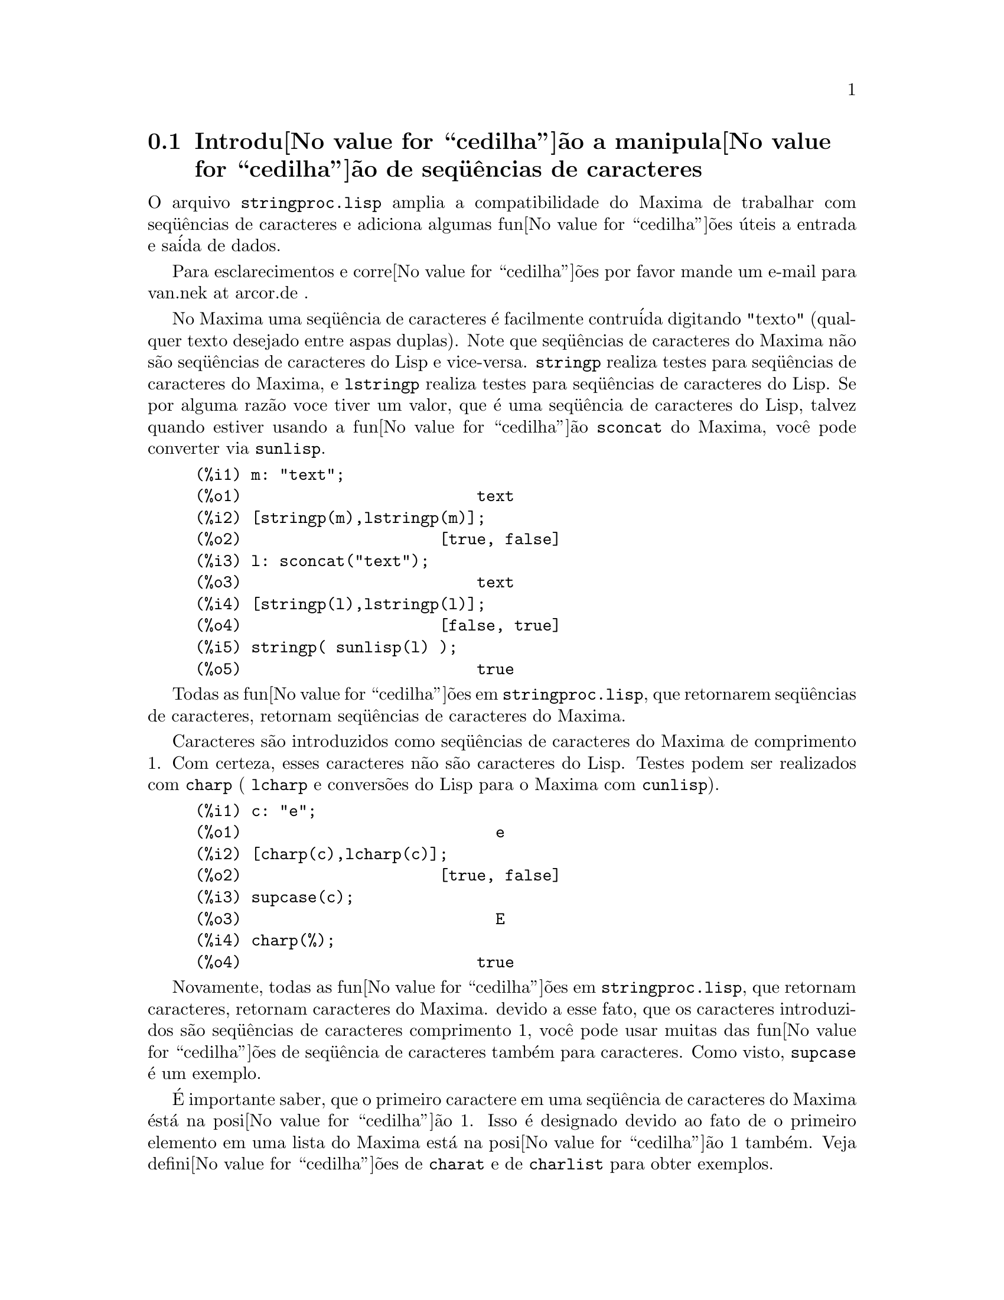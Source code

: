 @c Language: Brazilian Portuguese, Encoding: iso-8859-1
@c /stringproc.texi/1.8/Sat Jun  2 00:13:34 2007//
@menu
* Introdu@value{cedilha}@~{a}o a manipula@value{cedilha}@~{a}o de seq@"{u}@^{e}ncias de caracteres::
* Fun@value{cedilha}@~{o}es e Vari@'{a}veis para entrada e sa@'{i}da::
* Fun@value{cedilha}@~{o}es e Vari@'{a}veis para caracteres::
* Fun@value{cedilha}@~{o}es e Vari@'{a}veis para seq@"{u}@^{e}ncias de caracteres::
@end menu

@node Introdu@value{cedilha}@~{a}o a manipula@value{cedilha}@~{a}o de seq@"{u}@^{e}ncias de caracteres, Fun@value{cedilha}@~{o}es e Vari@'{a}veis para entrada e sa@'{i}da, stringproc, stringproc
@section Introdu@value{cedilha}@~{a}o a manipula@value{cedilha}@~{a}o de seq@"{u}@^{e}ncias de caracteres

O arquivo @code{stringproc.lisp} amplia a compatibilidade do Maxima de trabalhar com seq@"{u}@^{e}ncias de caracteres 
e adiciona algumas fun@value{cedilha}@~{o}es @'{u}teis a entrada e sa@'{i}da de dados.

Para esclarecimentos e corre@value{cedilha}@~{o}es por favor mande um e-mail para van.nek at arcor.de .

No Maxima uma seq@"{u}@^{e}ncia de caracteres @'{e} facilmente contru@'{i}da digitando "texto" (qualquer texto desejado entre aspas duplas).
Note que seq@"{u}@^{e}ncias de caracteres do Maxima n@~{a}o s@~{a}o seq@"{u}@^{e}ncias de caracteres do Lisp e vice-versa.
@code{stringp} realiza testes para seq@"{u}@^{e}ncias de caracteres
do Maxima, e @code{lstringp} realiza testes para seq@"{u}@^{e}ncias de caracteres do Lisp.
Se por alguma raz@~{a}o voce tiver um valor,
que @'{e} uma seq@"{u}@^{e}ncia de caracteres do Lisp, talvez quando estiver usando a fun@value{cedilha}@~{a}o @code{sconcat} do Maxima, voc@^{e} pode converter via @code{sunlisp}. 


@c ===beg===
@c m: "text";
@c [stringp(m),lstringp(m)];
@c l: sconcat("text");
@c [stringp(l),lstringp(l)];
@c stringp( sunlisp(l) );
@c ===end===
@example
(%i1) m: "text";
(%o1)                         text
(%i2) [stringp(m),lstringp(m)];
(%o2)                     [true, false]
(%i3) l: sconcat("text");
(%o3)                         text
(%i4) [stringp(l),lstringp(l)];
(%o4)                     [false, true]
(%i5) stringp( sunlisp(l) );
(%o5)                         true
@end example

Todas as fun@value{cedilha}@~{o}es em @code{stringproc.lisp}, que retornarem seq@"{u}@^{e}ncias de caracteres, retornam seq@"{u}@^{e}ncias de caracteres do Maxima.

Caracteres s@~{a}o introduzidos como seq@"{u}@^{e}ncias de caracteres do Maxima de comprimento 1.
Com certeza, esses caracteres n@~{a}o s@~{a}o caracteres do Lisp.
Testes podem ser realizados com @code{charp} ( @code{lcharp} e convers@~{o}es do Lisp para o Maxima com @code{cunlisp}).


@c ===beg===
@c c: "e";
@c [charp(c),lcharp(c)];
@c supcase(c);
@c charp(%);
@c ===end===
@example
(%i1) c: "e";
(%o1)                           e
(%i2) [charp(c),lcharp(c)];
(%o2)                     [true, false]
(%i3) supcase(c);
(%o3)                           E
(%i4) charp(%);
(%o4)                         true
@end example

Novamente, todas as fun@value{cedilha}@~{o}es em @code{stringproc.lisp}, que retornam caracteres, retornam caracteres do Maxima.
devido a esse fato, que os caracteres introduzidos s@~{a}o seq@"{u}@^{e}ncias de caracteres comprimento 1,
voc@^{e} pode usar muitas das fun@value{cedilha}@~{o}es de seq@"{u}@^{e}ncia de caracteres tamb@'{e}m para caracteres.
Como visto, @code{supcase} @'{e} um exemplo.

@'{E} importante saber,
que o primeiro caractere em uma seq@"{u}@^{e}ncia de caracteres do Maxima @'{e}st@'{a} na posi@value{cedilha}@~{a}o 1.
Isso @'{e} designado devido ao fato de o primeiro elemento em uma lista do Maxima est@'{a} na posi@value{cedilha}@~{a}o 1 tamb@'{e}m.
Veja defini@value{cedilha}@~{o}es de @code{charat} e de @code{charlist} para obter exemplos.

Em aplica@value{cedilha}@~{o}es fn@value{cedilha}@~{o}es de seq@"{u}@^{e}ncia de caractere s@~{a}o muitas vezes usadas quando estamos trabalhando com arquivos.
Voc@^{e} encontrar@'{a} algumas @'{u}teis fun@value{cedilha}@~{o}es de fluxo e fun@value{cedilha}@~{o}es de impress@~{o}es em @code{stringproc.lisp}.
O seguinte exemplo mostra algumas das fun@value{cedilha}@~{o}es aqui introduzidas no trabalho.

Exemplo: 

@code{openw} retorna um fluxo de sa@'{i}da para um arquivo, @code{printf} ent@~{a}o permite escrita formatada 
para esse arquivo. Veja @code{printf} para detalhes.

@example
+(%i1) s: openw("E:/file.txt");
+(%o1)                    #<output stream E:/file.txt>
+(%i2) for n:0 thru 10 do printf( s, "~d ", fib(n) );
+(%o2)                                done
+(%i3) printf( s, "~%~d ~f ~a ~a ~f ~e ~a~%", 
               42,1.234,sqrt(2),%pi,1.0e-2,1.0e-2,1.0b-2 );
+(%o3)                                false
+(%i4) close(s);
+(%o4)                                true
@end example

Ap@'{o}s fechar o fluxo voc@^{e} pode abr@'{i}-lo novamente, dessa vez com dire@value{cedilha}@~{a}o de entrada. 
@code{readline} retorna a linha completa como uma seq@"{u}@^{e}ncia de caracteres. O pacote @code{stringproc} 
agora oferece muitas fun@value{cedilha}@~{o}es para manipula@value{cedilha}@~{a}o de seq@"{u}@^{e}ncias de caracteres. A troca de indica@value{cedilha}@~{o}es/fichas pode ser realizada por 
@code{split} ou por @code{tokens}.

@example
(%i5) s: openr("E:/file.txt");
(%o5)                     #<input stream E:/file.txt>
(%i6) readline(s);
(%o6)                     0 1 1 2 3 5 8 13 21 34 55 
(%i7) line: readline(s);
(%o7)               42 1.234 sqrt(2) %pi 0.01 1.0E-2 1.0b-2
(%i8) list: tokens(line);
(%o8)           [42, 1.234, sqrt(2), %pi, 0.01, 1.0E-2, 1.0b-2]
(%i9) map( parsetoken, list );
(%o9)           [42, 1.234, false, false, 0.01, 0.01, false]
@end example

@code{parsetoken} somente analiza n@'{u}meros inteiros e em ponto flutuante. A an@'{a}lise de s@'{i}mbolos ou grandes n@'{u}meros em ponto flutuante 
precisa de @code{parse_string}, que ir@'{a} ser disponibilizada para uso automaticamente atrav@'{e}s de @code{eval_string.lisp}.

@example 
(%i10) map( parse_string, list );
(%o10)           [42, 1.234, sqrt(2), %pi, 0.01, 0.01, 1.0b-2]
(%i11) float(%);
(%o11) [42.0, 1.234, 1.414213562373095, 3.141592653589793, 0.01, 0.01, 0.01]
(%i12) readline(s);
(%o12)                               false
(%i13) close(s)$
@end example

@code{readline} retorna @code{false} quado o fim de arquivo acontecer.

@node Fun@value{cedilha}@~{o}es e Vari@'{a}veis para entrada e sa@'{i}da, Fun@value{cedilha}@~{o}es e Vari@'{a}veis para caracteres, Introdu@value{cedilha}@~{a}o a manipula@value{cedilha}@~{a}o de seq@"{u}@^{e}ncias de caracteres, stringproc
@section Fun@value{cedilha}@~{o}es e Vari@'{a}veis para entrada e sa@'{i}da

Exemplo: 

@c ===beg===
@c s: openw("E:/file.txt");
@c control: 
@c  "~2tAn atom: ~20t~a~%~2tand a list: ~20t~@{~r ~@}~%~2tand an integer: ~20t~d~%"$
@c printf( s,control, 'true,[1,2,3],42 )$
@c close(s);
@c s: openr("E:/file.txt");
@c while stringp( tmp:readline(s) ) do print(tmp)$
@c close(s)$
@c ===end===
@example
(%i1) s: openw("E:/file.txt");
(%o1)                     #<output stream E:/file.txt>
(%i2) control: 
 "~2tAn atom: ~20t~a~%~2tand a list: ~20t~@{~r ~@}~%~2tand an integer: ~20t~d~%"$
(%i3) printf( s,control, 'true,[1,2,3],42 )$
(%o3)                                false
(%i4) close(s);
(%o4)                                true
(%i5) s: openr("E:/file.txt");
(%o5)                     #<input stream E:/file.txt>
(%i6) while stringp( tmp:readline(s) ) do print(tmp)$
  An atom:          true 
  and a list:       one two three  
  and an integer:   42 
(%i7) close(s)$
@end example


@deffn {Fun@value{cedilha}@~{a}o} close (@var{fluxo}) 
Fecha  @var{fluxo} e retorna @code{true} se @var{fluxo} tiver sido aberto anteriormente. 

@end deffn

@deffn {Fun@value{cedilha}@~{a}o} flength (@var{fluxo})
Retorna o n@'{u}mero de elementos em @var{fluxo}. 

@end deffn

@deffn {Fun@value{cedilha}@~{a}o} fposition (@var{fluxo})
@deffnx {Fun@value{cedilha}@~{a}o} fposition (@var{fluxo}, @var{pos})
Retorna a posi@value{cedilha}@~{a}o corrente em @var{fluxo}, se @var{pos} n@~{a}o est@'{a} sendo usada.
Se @var{pos} estiver sendo usada,
@code{fposition} escolhe a posi@value{cedilha}@~{a}o em @var{fluxo}.
@var{pos} tem que ser um n@'{u}mero positivo,
o primeiro elemento em @var{fluxo} est@'{a} na posi@value{cedilha}@~{a}o 1.

@end deffn

@deffn {Fun@value{cedilha}@~{a}o} freshline () 
@deffnx {Fun@value{cedilha}@~{a}o} freshline (@var{fluxo}) 
escreve uma nova linha (em @var{fluxo}),
se a posi@value{cedilha}@~{a}o atual n@~{a}o for um in@'{i}cio de linha.
Veja tamb@'{e}m @code{newline}.
@end deffn

@deffn {Fun@value{cedilha}@~{a}o} newline () 
@deffnx {Fun@value{cedilha}@~{a}o} newline (@var{fluxo}) 
Escreve uma nova linha (para @var{fluxo}).
Veja @code{sprint} para um exemplo de uso de @code{newline()}.
Note que existem alguns casos, onde @code{newline()}n@~{a}o trabalha como esperado. 

@end deffn

@deffn {Fun@value{cedilha}@~{a}o} opena (@var{arquivo}) 
Retorna um fluxo de sa@'{i}da para @var{arquivo}.
Se um arquivo j@'{a} existente tiver sido aberto, @code{opena} anexa os elementos ao final do arquivo.

@end deffn

@deffn {Fun@value{cedilha}@~{a}o} openr (@var{arquivo}) 
Retorna um fluxo para @var{arquivo}.
Se @var{arquivo} n@~{a}o existir, ele ser@'{a} criado.

@end deffn

@deffn {Fun@value{cedilha}@~{a}o} openw (@var{arquivo}) 
Retorna um fluxo de sa@'{i}da para @var{arquivo}.
Se @var{arquivo} n@~{a}o existir, ser@'{a} criado.
Se um arquivo j@'{a} existente for aberto, @code{openw} modifica destrutivametne o @var{arquivo}.

@end deffn

@deffn {Fun@value{cedilha}@~{a}o} printf (@var{dest}, @var{seq_caracte})
@deffnx {Fun@value{cedilha}@~{a}o} printf (@var{dest}, @var{seq_caracte}, @var{expr_1}, ..., @var{expr_n})
Torna a fun@value{cedilha}@~{a}o FORMAT do Lisp Comum dispon@'{i}vel no Maxima. 
(Retirado de gcl.info: "format produces formatted output by outputting the caracteres of 
control-string string and observing that a tilde introduces a directive.
The caractere after the tilde,
possibly preceded by prefix parameters and modifiers,
specifies what kind of formatting is desired.
Most directives use one or more elements of args to create their output.")

A seguinte descri@value{cedilha}@~{a}o e oa exemplos podem fornecer uma id@'{e}ia de uso de @code{printf}.
Veja um refer@^{e}ncia de Lisp para maiores informa@value{cedilha}@~{o}es.

@example
   ~%       nova linha
   ~&       nov@'{i}ssima line
   ~t       tabula@value{cedilha}@~{a}o
   ~$       monet@'{a}rio
   ~d       inteiro decimal
   ~b       inteiro bin@'{a}rio
   ~o       inteiro octal
   ~x       inteiro hexadecimal
   ~br      inteiro de base b
   ~r       soletra um inteiro
   ~p       plural
   ~f       ponto flutuante
   ~e       nota@value{cedilha}@~{a}o cient@'{i}fica
   ~g       ~f ou ~e, dependendo  da magnitude
   ~a       como mostrado pela fun@value{cedilha}@~{a}o print do Maxima
   ~s       seq@"{u}@^{e}ncias de caracteres entre "aspas duplas"
   ~~       ~
   ~<       justifica@value{cedilha}@~{a}o de texto, ~> terminador de justifica@value{cedilha}@~{a}o de texto
   ~(       convers@~{a}o de caixa alta/baixa, ~) terminador de convers@~{a}o de caixa
   ~[       sele@value{cedilha}@~{a}o, ~] terminador de sele@value{cedilha}@~{a}o 
   ~@{       itera@value{cedilha}@~{a}o, ~@} terminador de itera@value{cedilha}@~{a}o
@end example

Por favor note que n@~{a}o existe especificador de formato para grandes n@'{u}meros em ponto flutuante. Todavia grandes n@'{u}meros em ponto flutuante podem 
simplesmente serem mostrados por meio da diretiva @code{~a}. 
@code{~s} mostra a seq@"{u}@^{e}ncias de caracteres entre "aspas duplas", voc@^{e} pode evitar isso usando @code{~a}.
Note que a diretiva de sele@value{cedilha}@~{a}o @code{~[} @'{e} indexada em zero.
Tamb@'{e}m note que existem algumas diretivas, que n@~{a}o trabalham no Maxima.
Por exemplo, @code{~:[} falha.

@c ===beg===
@c printf( false, "~a ~a ~4f ~a ~@@r", 
@c         "String",sym,bound,sqrt(12),144), bound = 1.234;
@c printf( false,"~@{~a ~@}",["one",2,"THREE"] );
@c printf( true,"~@{~@{~9,1f ~@}~%~@}",mat ),
@c         mat = args( matrix([1.1,2,3.33],[4,5,6],[7,8.88,9]) )$
@c control: "~:(~r~) bird~p ~[is~;are~] singing."$
@c printf( false,control, n,n,if n=1 then 0 else 1 ), n=2;
@c ===end===
@example
(%i1) printf( false, "~a ~a ~4f ~a ~@@r", 
              "String",sym,bound,sqrt(12),144), bound = 1.234;
(%o1)                 String sym 1.23 2*sqrt(3) CXLIV
(%i2) printf( false,"~@{~a ~@}",["one",2,"THREE"] );
(%o2)                          one 2 THREE 
(%i3) printf( true,"~@{~@{~9,1f ~@}~%~@}",mat ),
              mat = args( matrix([1.1,2,3.33],[4,5,6],[7,8.88,9]) )$
      1.1       2.0       3.3 
      4.0       5.0       6.0 
      7.0       8.9       9.0 
(%i4) control: "~:(~r~) bird~p ~[is~;are~] singing."$
(%i5) printf( false,control, n,n,if n=1 then 0 else 1 ), n=2;
(%o5)                    Two birds are singing.
@end example

Se @var{dest} for um fluxo ou @code{true}, ent@~{a}o @code{printf} retorna @code{false}.
De outra forma, @code{printf} retorna uma seq@"{u}@^{e}ncia de caracteres contendo a sa@'{i}da.

@end deffn

@deffn {Fun@value{cedilha}@~{a}o} readline (@var{fluxo}) 
Retorna uma seq@"{u}@^{e}ncia de caracteres contendo os caracteres a partir da posi@value{cedilha}@~{a}o corrente em @var{fluxo} at@'{e} o fim de linha ou @var{false} se o fim de linha do arquivo for encontrado.

@end deffn

@deffn {Fun@value{cedilha}@~{a}o} sprint (@var{expr_1}, ..., @var{expr_n})
Avalia e mostra seus argumentos um ap@'{o}s o outro `sobre uma linha' iniciando na posi@value{cedilha}@~{a}o mais @`a esquerda.
Os n@'{u}meros s@~{a}o mostrados com o '-' @`a direita do n@'{u}mero,
e isso desconsidera o comprimento da linha. @code{newline()}, que ir@'{a} ser chamada automaticamente a partir de @code{stringproc.lisp} 
pode ser @'{u}til, se voc@^{e} desejar colocar uma parada de linha intermedi@'{a}ria.

@c ===beg===
@c for n:0 thru 22 do sprint( fib(n) )$
@c for n:0 thru 22 do ( 
@c    sprint(fib(n)), if mod(n,10)=9 then newline() )$
@c ===end===
@example
(%i1) for n:0 thru 22 do sprint( fib(n) )$
0 1 1 2 3 5 8 13 21 34 55 89 144 233 377 610 987 1597 2584 4181 6765 10946 17711 
(%i2) for n:0 thru 22 do ( 
         sprint(fib(n)), if mod(n,10)=9 then newline() )$
0 1 1 2 3 5 8 13 21 34 
55 89 144 233 377 610 987 1597 2584 4181 
6765 10946 17711 
@end example

@end deffn

@node Fun@value{cedilha}@~{o}es e Vari@'{a}veis para caracteres, Fun@value{cedilha}@~{o}es e Vari@'{a}veis para seq@"{u}@^{e}ncias de caracteres, Fun@value{cedilha}@~{o}es e Vari@'{a}veis para entrada e sa@'{i}da, stringproc
@section Fun@value{cedilha}@~{o}es e Vari@'{a}veis para caracteres

@deffn {Fun@value{cedilha}@~{a}o} alphacharp (@var{caractere})    
Retorna @code{true} se @var{caractere} for um caractere alfab@'{e}tico. 

@end deffn

@deffn {Fun@value{cedilha}@~{a}o} alphanumericp (@var{caractere}) 
Retorna @code{true} se @var{caractere} for um caractere alfab@'{e}tico ou um d@'{i}gito. 

@end deffn

@deffn {Fun@value{cedilha}@~{a}o} ascii (@var{int}) 
Retorna o caractere correspondente ao c@'{o}digo num@'{e}rico ASCII @var{int}.
( -1 < int < 256 )

@c ===beg===
@c for n from 0 thru 255 do ( 
@c    tmp: ascii(n), if alphacharp(tmp) then sprint(tmp), if n=96 then newline() )$
@c ===end===
@example
(%i1) for n from 0 thru 255 do ( 
tmp: ascii(n), if alphacharp(tmp) then sprint(tmp), if n=96 then newline() )$
A B C D E F G H I J K L M N O P Q R S T U V W X Y Z 
a b c d e f g h i j k l m n o p q r s t u v w x y z
@end example

@end deffn

@deffn {Fun@value{cedilha}@~{a}o} cequal (@var{caractere_1}, @var{caractere_2})          
Retorna @code{true} se @var{caractere_1} e @var{caractere_2} forem os mesmos. 

@end deffn

@deffn {Fun@value{cedilha}@~{a}o} cequalignore (@var{caractere_1}, @var{caractere_2})    
como @code{cequal} mas ignora a caixa alta/baixa. 

@end deffn

@deffn {Fun@value{cedilha}@~{a}o} cgreaterp (@var{caractere_1}, @var{caractere_2})       
Retorna @code{true} se o c@'{o}digo num@'{e}rico ASCII do @var{caractere_1} for maior que o c@'{o}digo num@'{e}rico ASCII do @var{caractere_2}. 

@end deffn

@deffn {Fun@value{cedilha}@~{a}o} cgreaterpignore (@var{caractere_1}, @var{caractere_2})
Como @code{cgreaterp} mas ignora a caixa alta/baixa. 

@end deffn

@deffn {Fun@value{cedilha}@~{a}o} charp (@var{obj}) 
Retorna @code{true} se @var{obj} for um caractere do Maxima.
Veja na se@value{cedilha}@~{a}o "Introdu@value{cedilha}@~{a}o a manipula@value{cedilha}@~{a}o de seq@"{u}@^{e}ncias de caracteres" para ter um exemplo.

@end deffn

@deffn {Fun@value{cedilha}@~{a}o} cint (@var{caractere}) 
Retorna o c@'{o}digo num@'{e}ico ASCII de @var{caractere}.

@end deffn

@deffn {Fun@value{cedilha}@~{a}o} clessp (@var{caractere_1}, @var{caractere_2})
Retorna @code{true} se o c@'{o}digo num@'{e}rico ASCII de @var{caractere_1} for menor que o c@'{o}digo num@'{e}rico ASCII de @var{caractere_2}. 

@end deffn

@deffn {Fun@value{cedilha}@~{a}o} clesspignore (@var{caractere_1}, @var{caractere_2})
Como em @code{clessp} ignora a caixa alta/baixa. 

@end deffn

@deffn {Fun@value{cedilha}@~{a}o} constituent (@var{caractere})   
Retorna @code{true} se @var{caractere} for caractere  gr@'{a}fico e n@~{a}o o caractere de espa@value{cedilha}o em branco.
Um caractere gr@'{a}fico @'{e} um caractere que se pode ver, adicionado o caractere de espa@value{cedilha}o em branco.
(@code{constituent} foi definida por Paul Graham, em ANSI Common Lisp, 1996, p@'{a}gina 67.)

@c ===beg===
@c for n from 0 thru 255 do ( 
@c    tmp: ascii(n), if constituent(tmp) then sprint(tmp) )$
@c ===end===
@example
(%i1) for n from 0 thru 255 do ( 
tmp: ascii(n), if constituent(tmp) then sprint(tmp) )$
! " #  %  ' ( ) * + , - . / 0 1 2 3 4 5 6 7 8 9 : ; < = > ? @@ A B
C D E F G H I J K L M N O P Q R S T U V W X Y Z [ \ ] ^ _ ` a b c
d e f g h i j k l m n o p q r s t u v w x y z @{ | @} ~
@end example

@end deffn

@deffn {Fun@value{cedilha}@~{a}o} cunlisp (@var{lisp_char}) 
Converte um caractere do Lisp em um caractere do Maxima.
(Voc@^{e} pode n@~{a}o precisar dessa fun@value{cedilha}@~{a}o.)

@end deffn

@deffn {Fun@value{cedilha}@~{a}o} digitcharp (@var{caractere})    
Retorna @code{true} se @var{caractere} for um d@'{i}gito (algarismo de 0 a 9). 

@end deffn

@deffn {Fun@value{cedilha}@~{a}o} lcharp (@var{obj}) 
Retorna @code{true} se @var{obj} for um caractere do Lisp.
(Voc@^{e} pode n@~{a}o precisar dessa fun@value{cedilha}@~{a}o.)

@end deffn

@deffn {Fun@value{cedilha}@~{a}o} lowercasep (@var{caractere})    
Retorna @code{true} se @var{caractere} for um caractere em caixa baixa. 

@end deffn

@defvr {Variable} newline 
O caractere de nova linha. 

@end defvr

@defvr {Vari@'{a}vel} space   
O caractere de espa@value{cedilha}o em branco.

@end defvr

@defvr {Vari@'{a}vel} tab     
O caractere de tabula@value{cedilha}@~{a}o.

@end defvr

@deffn {Fun@value{cedilha}@~{a}o} uppercasep (@var{caractere})    
Retorna @code{true} se @var{caractere} for um caractere em caixa alta. 

@end deffn

@node Fun@value{cedilha}@~{o}es e Vari@'{a}veis para seq@"{u}@^{e}ncias de caracteres,  , Fun@value{cedilha}@~{o}es e Vari@'{a}veis para caracteres, stringproc
@section Fun@value{cedilha}@~{o}es e Vari@'{a}veis para seq@"{u}@^{e}ncias de caracteres

@deffn {Fun@value{cedilha}@~{a}o} sunlisp (@var{lisp_string}) 
Converte uma seq@"{u}@^{e}ncia de caracteres do Lisp em uma seq@"{u}@^{e}ncia de caracteres do Maxima.
(Em geral voc@^{e} pode n@~{a}o precisar dessa fun@value{cedilha}@~{a}o.)

@end deffn

@deffn {Fun@value{cedilha}@~{a}o} lstringp (@var{obj}) 
Retorna @code{true} se @var{obj} is uma seq@"{u}@^{e}ncia de caracteres do Lisp.
(Em geral voc@^{e} pode n@~{a}o precisar dessa fun@value{cedilha}@~{a}o.)

@end deffn

@deffn {Fun@value{cedilha}@~{a}o} stringp (@var{obj}) 
Retorna @code{true} se @var{obj} for uma seq@"{u}@^{e}ncia de caracteres do Maxima.
Veja a introdu@value{cedilha}@~{a}o para obter exemplos.

@end deffn

@deffn {Fun@value{cedilha}@~{a}o} charat (@var{seq_caracte}, @var{n}) 
Retorna o @var{n}-@'{e}simo caractere de @var{seq_caracte}.
O primeiro caractere em @var{seq_caracte} @'{e} retornado com @var{n} = 1.

@c ===beg===
@c charat("Lisp",1);
@c ===end===
@example
(%i1) charat("Lisp",1);
(%o1)                           L
@end example

@end deffn

@deffn {Fun@value{cedilha}@~{a}o} charlist (@var{seq_caracte}) 
Retorna a lsita de todos os caracteres em @var{seq_caracte}. 

@c ===beg===
@c charlist("Lisp");
@c %[1];
@c ===end===
@example
(%i1) charlist("Lisp");
(%o1)                     [L, i, s, p]
(%i2) %[1];
(%o2)                           L
@end example

@end deffn

@deffn {Fun@value{cedilha}@~{a}o} parsetoken (@var{seq_caracte})  
@code{parsetoken} converte a primeira ficha em @var{seq_caracte} para o correspondente n@'{u}mero ou retorna @code{false} se o n@'{u}mero n@~{a}o puder ser determinado.
O conjunto de delimitadores para a troca de fichas @'{e} @code{@{space, comma, semicolon, tab, newline@}}

Nota de tradu@value{cedilha}@~{a}o:
espa@value{cedilha}o, v@'{i}rgula, ponto e v@'{i}rgula, tabula@value{cedilha}@~{a}o e nova linha.

@c ===beg===
@c 2*parsetoken("1.234 5.678");
@c ===end===
@example
(%i1) 2*parsetoken("1.234 5.678");
(%o1)                         2.468
@end example

Para analizar voc@^{e} pode tamb@'{e}m usar  a fun@value{cedilha}@~{a}o @code{parse_string}.
Veja a descri@value{cedilha}@~{a}o no arquivo 'share\contrib\eval_string.lisp'. 

@end deffn

@deffn {Fun@value{cedilha}@~{a}o} sconc (@var{expr_1}, ..., @var{expr_n})
Avalia seus argumentos e concatena-os em uma seq@"{u}@^{e}ncia de caracteres.
@code{sconc} @'{e} como @code{sconcat} mas retorna uma seq@"{u}@^{e}ncia de caracteres do Maxima.

@c ===beg===
@c sconc("xx[",3,"]:",expand((x+y)^3));
@c stringp(%);
@c ===end===
@example
(%i1) sconc("xx[",3,"]:",expand((x+y)^3));
(%o1)             xx[3]:y^3+3*x*y^2+3*x^2*y+x^3
(%i2) stringp(%);
(%o2)                         true
@end example

@end deffn

@deffn {Fun@value{cedilha}@~{a}o} scopy (@var{seq_caracte}) 
Retorna uma c@'{o}pia de @var{seq_caracte} como uma nova seq@"{u}@^{e}ncia de caracteres. 

@end deffn

@deffn {Fun@value{cedilha}@~{a}o} sdowncase (@var{seq_caracte}) 
@deffnx {Fun@value{cedilha}@~{a}o} sdowncase (@var{seq_caracte}, @var{in@'{i}cio}) 
@deffnx {Fun@value{cedilha}@~{a}o} sdowncase (@var{seq_caracte}, @var{in@'{i}cio}, @var{fim}) 
Como em @code{supcase}, mas caracteres em caixa alta s@~{a}o convertidos para caracteres em caixa baixa. 

@end deffn

@deffn {Fun@value{cedilha}@~{a}o} sequal (@var{seq_caracte__1}, @var{seq_caracte__2}) 
Retorna @code{true} se @var{seq_caracte__1} e @var{seq_caracte__2} tiverem o mesmo comprimento e contiverem os mesmos caracteres. 

@end deffn

@deffn {Fun@value{cedilha}@~{a}o} sequalignore (@var{seq_caracte__1}, @var{seq_caracte__2})
Como em @code{sequal} mas igonara a caixa alta/baixa. 

@end deffn

@deffn {Fun@value{cedilha}@~{a}o} sexplode (@var{seq_caracte})
@code{sexplode} @'{e} um apelido para a fun@value{cedilha}@~{a}o @code{charlist}.

@end deffn

@deffn {Fun@value{cedilha}@~{a}o} simplode (@var{lista})  
@deffnx {Fun@value{cedilha}@~{a}o} simplode (@var{lista}, @var{delim})  
@code{simplode} takes uma @code{lista} ou express@~{o}es  e concatena-as em uma seq@"{u}@^{e}ncia de caracteres.
Se nenhum delimitador @var{delim} for usado, @code{simplode} funciona como @code{sconc} e n@~{a}o utiliza delimitador.
@var{delim} pode ser qualquer seq@"{u}@^{e}ncia de caracteres.

@c ===beg===
@c simplode(["xx[",3,"]:",expand((x+y)^3)]);
@c simplode( sexplode("stars")," * " );
@c simplode( ["One","more","coffee."]," " );
@c ===end===
@example
(%i1) simplode(["xx[",3,"]:",expand((x+y)^3)]);
(%o1)             xx[3]:y^3+3*x*y^2+3*x^2*y+x^3
(%i2) simplode( sexplode("stars")," * " );
(%o2)                   s * t * a * r * s
(%i3) simplode( ["One","more","coffee."]," " );
(%o3)                   One more coffee.
@end example

@end deffn

@deffn {Fun@value{cedilha}@~{a}o} sinsert (@var{seq}, @var{seq_caracte}, @var{pos})  
Retorna uma seq@"{u}@^{e}ncia de caracteres que @'{e} uma concatena@value{cedilha}@~{a}o de @code{substring (@var{seq_caracte}, 1, @var{pos} - 1)},
a seq@"{u}@^{e}ncia de caracteres @var{seq} e @code{substring (@var{seq_caracte}, @var{pos})}.
Note que o primeiro caractere est@'{a} em @var{seq_caracte} e est@'{a} na posi@value{cedilha}@~{a}o 1.

@c ===beg===
@c s: "A submarine."$
@c sconc( substring(s,1,3),"yellow ",substring(s,3) );
@c sinsert("hollow ",s,3);
@c ===end===
@example
(%i1) s: "A submarine."$
(%i2) sconc( substring(s,1,3),"yellow ",substring(s,3) );
(%o2)                  A yellow submarine.
(%i3) sinsert("hollow ",s,3);
(%o3)                  A hollow submarine.
@end example

@end deffn

@deffn {Fun@value{cedilha}@~{a}o} sinvertcase (@var{seq_caracte})  
@deffnx {Fun@value{cedilha}@~{a}o} sinvertcase (@var{seq_caracte}, @var{in@'{i}cio})  
@deffnx {Fun@value{cedilha}@~{a}o} sinvertcase (@var{seq_caracte}, @var{in@'{i}cio}, @var{fim})  
Retorna @var{seq_caracte} exceto que cada caractere da posi@value{cedilha}@~{a}o @var{in@'{i}cio} at@'{e} a posi@value{cedilha}@~{a}o @var{fim} est@'{a} invertido.
Se a posi@value{cedilha}@~{a}o @var{fim} n@~{a}o for fornecida,
todos os caracteres do in@'{i}cio ao @var{fim} de @var{seq_caracte} s@~{a}o substitu@'{i}dos.

@c ===beg===
@c sinvertcase("sInvertCase");
@c ===end===
@example
(%i1) sinvertcase("sInvertCase");
(%o1)                      SiNVERTcASE
@end example

@end deffn

@deffn {Fun@value{cedilha}@~{a}o} slength (@var{seq_caracte}) 
Retorna n@'{u}mero de caracteres em @var{seq_caracte}. 

@end deffn

@deffn {Fun@value{cedilha}@~{a}o} smake (@var{num}, @var{caractere}) 
Retorna uma nova seq@"{u}@^{e}ncia de caracteres repetindo @var{num} vezes @var{caractere}. 

@c ===beg===
@c smake(3,"w");
@c ===end===
@example
(%i1) smake(3,"w");
(%o1)                          www
@end example

@end deffn

@deffn {Fun@value{cedilha}@~{a}o} smismatch (@var{seq_caracte__1}, @var{seq_caracte__2}) 
@deffnx {Fun@value{cedilha}@~{a}o} smismatch (@var{seq_caracte__1}, @var{seq_caracte__2}, @var{test}) 
Retorna a posi@value{cedilha}@~{a}o do primeiro caractere de @var{seq_caracte__1} no qual @var{seq_caracte__1} e @var{seq_caracte__2} diferem ou @code{false} em caso contr@'{a}rio.
A fun@value{cedilha}@~{a}o padrao de teste para coincid@^{e}ncia @'{e} @code{sequal}.
Se @code{smismatch} pode ignorar a caixa alta/baixa, use @code{sequalignore} como fun@value{cedilha}@~{a}o de teste.

@c ===beg===
@c smismatch("seven","seventh");
@c ===end===
@example
(%i1) smismatch("seven","seventh");
(%o1)                           6
@end example

@end deffn

@deffn {Fun@value{cedilha}@~{a}o} split (@var{seq_caracte})  
@deffnx {Fun@value{cedilha}@~{a}o} split (@var{seq_caracte}, @var{delim})  
@deffnx {Fun@value{cedilha}@~{a}o} split (@var{seq_caracte}, @var{delim}, @var{multiple})  
Retorna a lista de todas as fichas em @var{seq_caracte}.
Cada ficha @'{e} uma seq@"{u}@^{e}ncia de caracteres n@~{a}o analisada.
@code{split} usa @var{delim} como delimitador.
Se @var{delim} n@~{a}o for fornecido, o caractere de espa@value{cedilha}o @'{e} o delimitador padr@~{a}o.
@var{multiple} @'{e} uma vari@'{a}vel booleana com @code{true} como valor padr@~{a}o.
Multiplos delimitadores s@~{a}o lidos como um.
Essa fun@value{cedilha}@~{a}o @'{e} @'{u}til se tabula@value{cedilha}@~{o}es s@~{a}o gravadas com caracteres de espa@value{cedilha}o multiplos.
Se @var{multiple} for escolhido para @code{false}, cada delimitador @'{e} considerado.

@c ===beg===
@c split("1.2   2.3   3.4   4.5");
@c split("first;;third;fourth",";",false);
@c ===end===
@example
(%i1) split("1.2   2.3   3.4   4.5");
(%o1)                 [1.2, 2.3, 3.4, 4.5]
(%i2) split("first;;third;fourth",";",false);
(%o2)               [first, , third, fourth]
@end example

@end deffn

@deffn {Fun@value{cedilha}@~{a}o} sposition (@var{caractere}, @var{seq_caracte}) 
Retorna a posi@value{cedilha}@~{a}o do primeiro caractere em @var{seq_caracte} que coincide com @var{caractere}.
O primeiro caractere em @var{seq_caracte} est@'{a} na posi@value{cedilha}@~{a}o 1.
Para que os caracteres que coincidirem desconsiderem a caixa alta/baixa veja @code{ssearch}.

@end deffn

@deffn {Fun@value{cedilha}@~{a}o} sremove (@var{seq}, @var{seq_caracte})  
@deffnx {Fun@value{cedilha}@~{a}o} sremove (@var{seq}, @var{seq_caracte}, @var{test})  
@deffnx {Fun@value{cedilha}@~{a}o} sremove (@var{seq}, @var{seq_caracte}, @var{test}, @var{in@'{i}cio})  
@deffnx {Fun@value{cedilha}@~{a}o} sremove (@var{seq}, @var{seq_caracte}, @var{test}, @var{in@'{i}cio}, @var{fim})  
Retorna uma seq@"{u}@^{e}ncia de caracteres como @var{seq_caracte} mas com todas as subseq@"{u}@^{e}ncias de caracteres que coincidirem com @var{seq}.
A fun@value{cedilha}@~{a}o padr@~{a}o de teste de coincid@^{e}ncia @'{e} @code{sequal}.
Se @code{sremove} puder ignorar a caixa alta/baixa enquanto busca por @var{seq}, use @code{sequalignore} como teste.
Use @var{in@'{i}cio} e @var{fim} para limitar a busca.
Note que o primeiro caractere em @var{seq_caracte} est@'{a} na posi@value{cedilha}@~{a}o 1.

@c ===beg===
@c sremove("n't","I don't like coffee.");
@c sremove ("DO ",%,'sequalignore);
@c ===end===
@example
(%i1) sremove("n't","I don't like coffee.");
(%o1)                   I do like coffee.
(%i2) sremove ("DO ",%,'sequalignore);
(%o2)                    I like coffee.
@end example

@end deffn

@deffn {Fun@value{cedilha}@~{a}o} sremovefirst (@var{seq}, @var{seq_caracte})  
@deffnx {Fun@value{cedilha}@~{a}o} sremovefirst (@var{seq}, @var{seq_caracte}, @var{test})  
@deffnx {Fun@value{cedilha}@~{a}o} sremovefirst (@var{seq}, @var{seq_caracte}, @var{test}, @var{in@'{i}cio})  
@deffnx {Fun@value{cedilha}@~{a}o} sremovefirst (@var{seq}, @var{seq_caracte}, @var{test}, @var{in@'{i}cio}, @var{fim})  
Como em @code{sremove} exceto qie a primeira subseq@"{u}@^{e}ncia de caracteres que coincide com @code{seq} @'{e} removida. 

@end deffn

@deffn {Fun@value{cedilha}@~{a}o} sreverse (@var{seq_caracte}) 
Retorna uma seq@"{u}@^{e}ncia de caracteres com todos os caracteres de @var{seq_caracte} em ordem reversa. 

@end deffn

@deffn {Fun@value{cedilha}@~{a}o} ssearch (@var{seq}, @var{seq_caracte})  
@deffnx {Fun@value{cedilha}@~{a}o} ssearch (@var{seq}, @var{seq_caracte}, @var{test})  
@deffnx {Fun@value{cedilha}@~{a}o} ssearch (@var{seq}, @var{seq_caracte}, @var{test}, @var{in@'{i}cio})  
@deffnx {Fun@value{cedilha}@~{a}o} ssearch (@var{seq}, @var{seq_caracte}, @var{test}, @var{in@'{i}cio}, @var{fim})
Retorna a posi@value{cedilha}@~{a}o da primeira subseq@"{u}@^{e}ncia de caracteres de @var{seq_caracte} que coincide com a seq@"{u}@^{e}ncia de caracteres @var{seq}.
A fun@value{cedilha}@~{a}o padr@~{a}o de teste de coincid@^{e}ncia @'{e} @code{sequal}.
Se @code{ssearch} puder igonorar a caixa alta/baixa, use @code{sequalignore} como fun@value{cedilha}@~{a}o de teste.
Use @var{in@'{i}cio} e @var{fim} para limitar a busca.
Note que o primeiro caractere em @var{seq_caracte} est@'{a} na posi@value{cedilha}@~{a}o 1.

@example
(%i1) ssearch("~s","~@{~S ~@}~%",'sequalignore);
(%o1)                                  4
@end example

@end deffn

@deffn {Fun@value{cedilha}@~{a}o} ssort (@var{seq_caracte}) 
@deffnx {Fun@value{cedilha}@~{a}o} ssort (@var{seq_caracte}, @var{test}) 
Retorna uma seq@"{u}@^{e}ncia de caracteres que cont@'{e}m todos os caracteres de @var{seq_caracte} em uma ordem tal que n@~{a}o existam dois caracteres @var{c} sucessivos e @var{d} seja tal que @code{test (@var{c}, @var{d})} seja @code{false} e @code{test (@var{d}, @var{c})} seja @code{true}.
A fun@value{cedilha}@~{a}o padr@~{a}o de teste para ordena@value{cedilha}@`ao @'{e} @var{clessp}.
O conjunto de fun@value{cedilha}@~oes de teste @'{e} @code{@{clessp, clesspignore, cgreaterp, cgreaterpignore, cequal, cequalignore@}}.

@c ===beg===
@c ssort("I don't like Mondays.");
@c ssort("I don't like Mondays.",'cgreaterpignore);
@c ===end===
@example
(%i1) ssort("I don't like Mondays.");
(%o1)                    '.IMaddeiklnnoosty
(%i2) ssort("I don't like Mondays.",'cgreaterpignore);
(%o2)                 ytsoonnMlkIiedda.'   
@end example

@end deffn

@deffn {Fun@value{cedilha}@~{a}o} ssubst (@var{nova}, @var{antiga}, @var{seq_caracte}) 
@deffnx {Fun@value{cedilha}@~{a}o} ssubst (@var{nova}, @var{antiga}, @var{seq_caracte}, @var{test}) 
@deffnx {Fun@value{cedilha}@~{a}o} ssubst (@var{nova}, @var{antiga}, @var{seq_caracte}, @var{test}, @var{in@'{i}cio}) 
@deffnx {Fun@value{cedilha}@~{a}o} ssubst (@var{nova}, @var{antiga}, @var{seq_caracte}, @var{test}, @var{in@'{i}cio}, @var{fim}) 
Retorna uma seq@"{u}@^{e}ncia de caracteres como @var{seq_caracte} exceto que todas as subseq@"{u}@^{e}ncias de caracteres que coincidirem com @var{antiga} s@~{a}o substitu@'{i}das por @var{nova}.
@var{antiga} e @var{nova} n@~{a}o precisam ser de mesmo comprimento.
A fun@value{cedilha}@~{a}o padr@~{a}o de teste para coincid@^{e}ncia @'{e} para coincid@^{e}ncias @'{e} @code{sequal}.
Se @code{ssubst} puder ignorar a cixa alta/baixa enquanto procurando por @var{antiga}, use @code{sequalignore} como fun@value{cedilha}@~{a}o de teste.
Use @var{in@'{i}cio} e @var{fim} para limitar a busca.
Note que o primeiro caractere em @var{seq_caracte} est@'{a} na posi@value{cedilha}@~{a}o 1.

@c ===beg===
@c ssubst("like","hate","I hate Thai food. I hate green tea.");
@c ssubst("Indian","thai",%,'sequalignore,8,12);
@c ===end===
@example
(%i1) ssubst("like","hate","I hate Thai food. I hate green tea.");
(%o1)          I like Thai food. I like green tea.
(%i2) ssubst("Indian","thai",%,'sequalignore,8,12);
(%o2)         I like Indian food. I like green tea.
@end example

@end deffn

@deffn {Fun@value{cedilha}@~{a}o} ssubstfirst (@var{nova}, @var{antiga}, @var{seq_caracte}) 
@deffnx {Fun@value{cedilha}@~{a}o} ssubstfirst (@var{nova}, @var{antiga}, @var{seq_caracte}, @var{test}) 
@deffnx {Fun@value{cedilha}@~{a}o} ssubstfirst (@var{nova}, @var{antiga}, @var{seq_caracte}, @var{test}, @var{in@'{i}cio}) 
@deffnx {Fun@value{cedilha}@~{a}o} ssubstfirst (@var{nova}, @var{antiga}, @var{seq_caracte}, @var{test}, @var{in@'{i}cio}, @var{fim}) 
Como em @code{subst} exceto que somente a primeira subseq@"{u}@^{e}ncia de caracteres que coincidir com @var{antiga} @'{e} substitu@'{i}da. 

@end deffn

@deffn {Fun@value{cedilha}@~{a}o} strim (@var{seq},@var{seq_caracte}) 
Retorna uma seq@"{u}@^{e}ncia de caracteres como @var{seq_caracte},
mas com todos os caracteres que aparecerem em @var{seq} removidos de ambas as extremidades. 

@c ===beg===
@c "/* comment */"$
@c strim(" /*",%);
@c slength(%);
@c ===end===
@example
(%i1) "/* comment */"$
(%i2) strim(" /*",%);
(%o2)                        comment
(%i3) slength(%);
(%o3)                           7
@end example

@end deffn

@deffn {Fun@value{cedilha}@~{a}o} striml (@var{seq}, @var{seq_caracte}) 
Como em @code{strim} exceto que somente a extremidade esquerda de @var{seq_caracte} @'{e} recordada. 

@end deffn

@deffn {Fun@value{cedilha}@~{a}o} strimr (@var{seq}, @var{seq_caracte}) 
Como em @code{strim} exceto que somente a extremidade direita de seq@"{u}@^{e}ncia de caracteres @'{e} recortada. 

@end deffn

@deffn {Fun@value{cedilha}@~{a}o} substring (@var{seq_caracte}, @var{in@'{i}cio})
@deffnx {Fun@value{cedilha}@~{a}o} substring (@var{seq_caracte}, @var{in@'{i}cio}, @var{fim}) 
Retorna a subseq@"{u}@^{e}ncia de caracteres de @var{seq_caracte} come@value{cedilha}ando na posi@value{cedilha}@~{a}o @var{in@'{i}cio} e terminando na posi@value{cedilha}@~{a}o @var{fim}.
O caractere na posi@value{cedilha}@~{a}o @var{fim} n@~{a}o @'{e} inclu@'{i}do.
Se @var{fim} n@~{a}o for fornecido, a subseq@"{u}@^{e}ncia de caracteres cont@'{e}m o restante da seq@"{u}@^{e}ncia de caracteres.
Note que o primeiro caractere em @var{seq_caracte} est@'{a} na posi@value{cedilha}@~{a}o 1.

@c ===beg===
@c substring("substring",4);
@c substring(%,4,6);
@c ===end===
@example
(%i1) substring("substring",4);
(%o1)                        string
(%i2) substring(%,4,6);
(%o2)                          in
@end example

@end deffn

@deffn {Fun@value{cedilha}@~{a}o} supcase (@var{seq_caracte}) 
@deffnx {Fun@value{cedilha}@~{a}o} supcase (@var{seq_caracte}, @var{in@'{i}cio}) 
@deffnx {Fun@value{cedilha}@~{a}o} supcase (@var{seq_caracte}, @var{in@'{i}cio}, @var{fim}) 
Retorna @var{seq_caracte} exceto que caracteres em caixa baixa a partir da posi@value{cedilha}@~{a}o @var{in@'{i}cio} at@'{e} a posi@value{cedilha}@~{a}o @var{fim} s@~{a}o substitu@'{i}dos pelo correspondente caracteres em caixa alta.
Se @var{fim} n@~{a}o for fornecido,
todos os caracteres em caixa baixa de @var{in@'{i}cio} at@'{e} o fim de @var{seq_caracte} s@~{a}o substitu@'{i}dos.

@c ===beg===
@c supcase("english",1,2);
@c ===end===
@example
(%i1) load("stringproc")$
(%i1) supcase("english",1,2);
(%o1)                        English
@end example

@end deffn

@deffn {Fun@value{cedilha}@~{a}o} tokens (@var{seq_caracte}) 
@deffnx {Fun@value{cedilha}@~{a}o} tokens (@var{seq_caracte}, @var{test}) 
Retorna uma lista de fichas, que tiverem sido extr@'{i}dos de @var{seq_caracte}.
As fichas s@~{a}o subseq@"{u}@^{e}ncias de caracteres cujos caracteres satisfazem a uma determinada fun@value{cedilha}@~{a}o de teste.
Se o teste n@~{a}o for fornecido, @var{constituent} @'{e} usada como teste padr@~{a}o.
@code{@{constituent, alphacharp, digitcharp, lowercasep, uppercasep, charp, characterp, alphanumericp@}} @'{e} o conjunto de fn@value{cedilha}@~oes de teste. 
(A ver@~{a}o Lisp de @code{tokens} @'{e} escrita por Paul Graham. ANSI Common Lisp, 1996, page 67.)

@c ===beg===
@c load("stringproc")$
@c tokens("24 October 2005");
@c tokens("05-10-24",'digitcharp);
@c map(parsetoken,%);
@c ===end===
@example
(%i1) tokens("24 October 2005");
(%o1)                  [24, October, 2005]
(%i2) tokens("05-10-24",'digitcharp);
(%o2)                     [05, 10, 24]
(%i3) map(parsetoken,%);
(%o3)                      [5, 10, 24]
@end example

@end deffn
